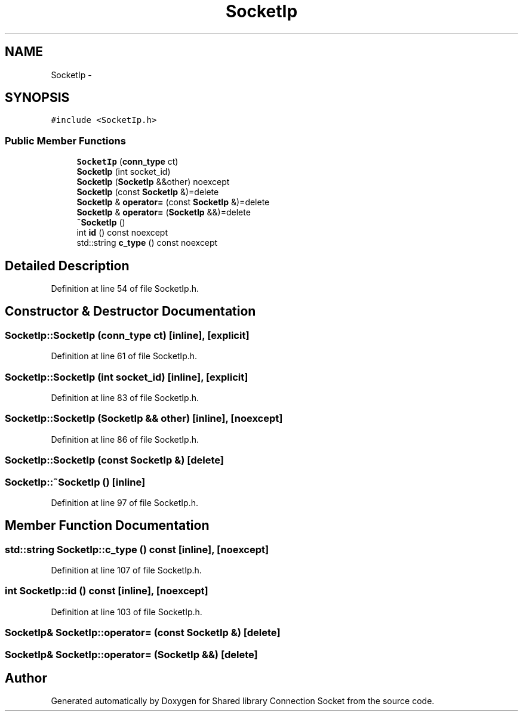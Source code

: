 .TH "SocketIp" 3 "Wed Jul 8 2020" "Version 01" "Shared library Connection Socket" \" -*- nroff -*-
.ad l
.nh
.SH NAME
SocketIp \- 
.SH SYNOPSIS
.br
.PP
.PP
\fC#include <SocketIp\&.h>\fP
.SS "Public Member Functions"

.in +1c
.ti -1c
.RI "\fBSocketIp\fP (\fBconn_type\fP ct)"
.br
.ti -1c
.RI "\fBSocketIp\fP (int socket_id)"
.br
.ti -1c
.RI "\fBSocketIp\fP (\fBSocketIp\fP &&other) noexcept"
.br
.ti -1c
.RI "\fBSocketIp\fP (const \fBSocketIp\fP &)=delete"
.br
.ti -1c
.RI "\fBSocketIp\fP & \fBoperator=\fP (const \fBSocketIp\fP &)=delete"
.br
.ti -1c
.RI "\fBSocketIp\fP & \fBoperator=\fP (\fBSocketIp\fP &&)=delete"
.br
.ti -1c
.RI "\fB~SocketIp\fP ()"
.br
.ti -1c
.RI "int \fBid\fP () const noexcept"
.br
.ti -1c
.RI "std::string \fBc_type\fP () const noexcept"
.br
.in -1c
.SH "Detailed Description"
.PP 
Definition at line 54 of file SocketIp\&.h\&.
.SH "Constructor & Destructor Documentation"
.PP 
.SS "SocketIp::SocketIp (\fBconn_type\fP ct)\fC [inline]\fP, \fC [explicit]\fP"

.PP
Definition at line 61 of file SocketIp\&.h\&.
.SS "SocketIp::SocketIp (int socket_id)\fC [inline]\fP, \fC [explicit]\fP"

.PP
Definition at line 83 of file SocketIp\&.h\&.
.SS "SocketIp::SocketIp (\fBSocketIp\fP && other)\fC [inline]\fP, \fC [noexcept]\fP"

.PP
Definition at line 86 of file SocketIp\&.h\&.
.SS "SocketIp::SocketIp (const \fBSocketIp\fP &)\fC [delete]\fP"

.SS "SocketIp::~SocketIp ()\fC [inline]\fP"

.PP
Definition at line 97 of file SocketIp\&.h\&.
.SH "Member Function Documentation"
.PP 
.SS "std::string SocketIp::c_type () const\fC [inline]\fP, \fC [noexcept]\fP"

.PP
Definition at line 107 of file SocketIp\&.h\&.
.SS "int SocketIp::id () const\fC [inline]\fP, \fC [noexcept]\fP"

.PP
Definition at line 103 of file SocketIp\&.h\&.
.SS "\fBSocketIp\fP& SocketIp::operator= (const \fBSocketIp\fP &)\fC [delete]\fP"

.SS "\fBSocketIp\fP& SocketIp::operator= (\fBSocketIp\fP &&)\fC [delete]\fP"


.SH "Author"
.PP 
Generated automatically by Doxygen for Shared library Connection Socket from the source code\&.
